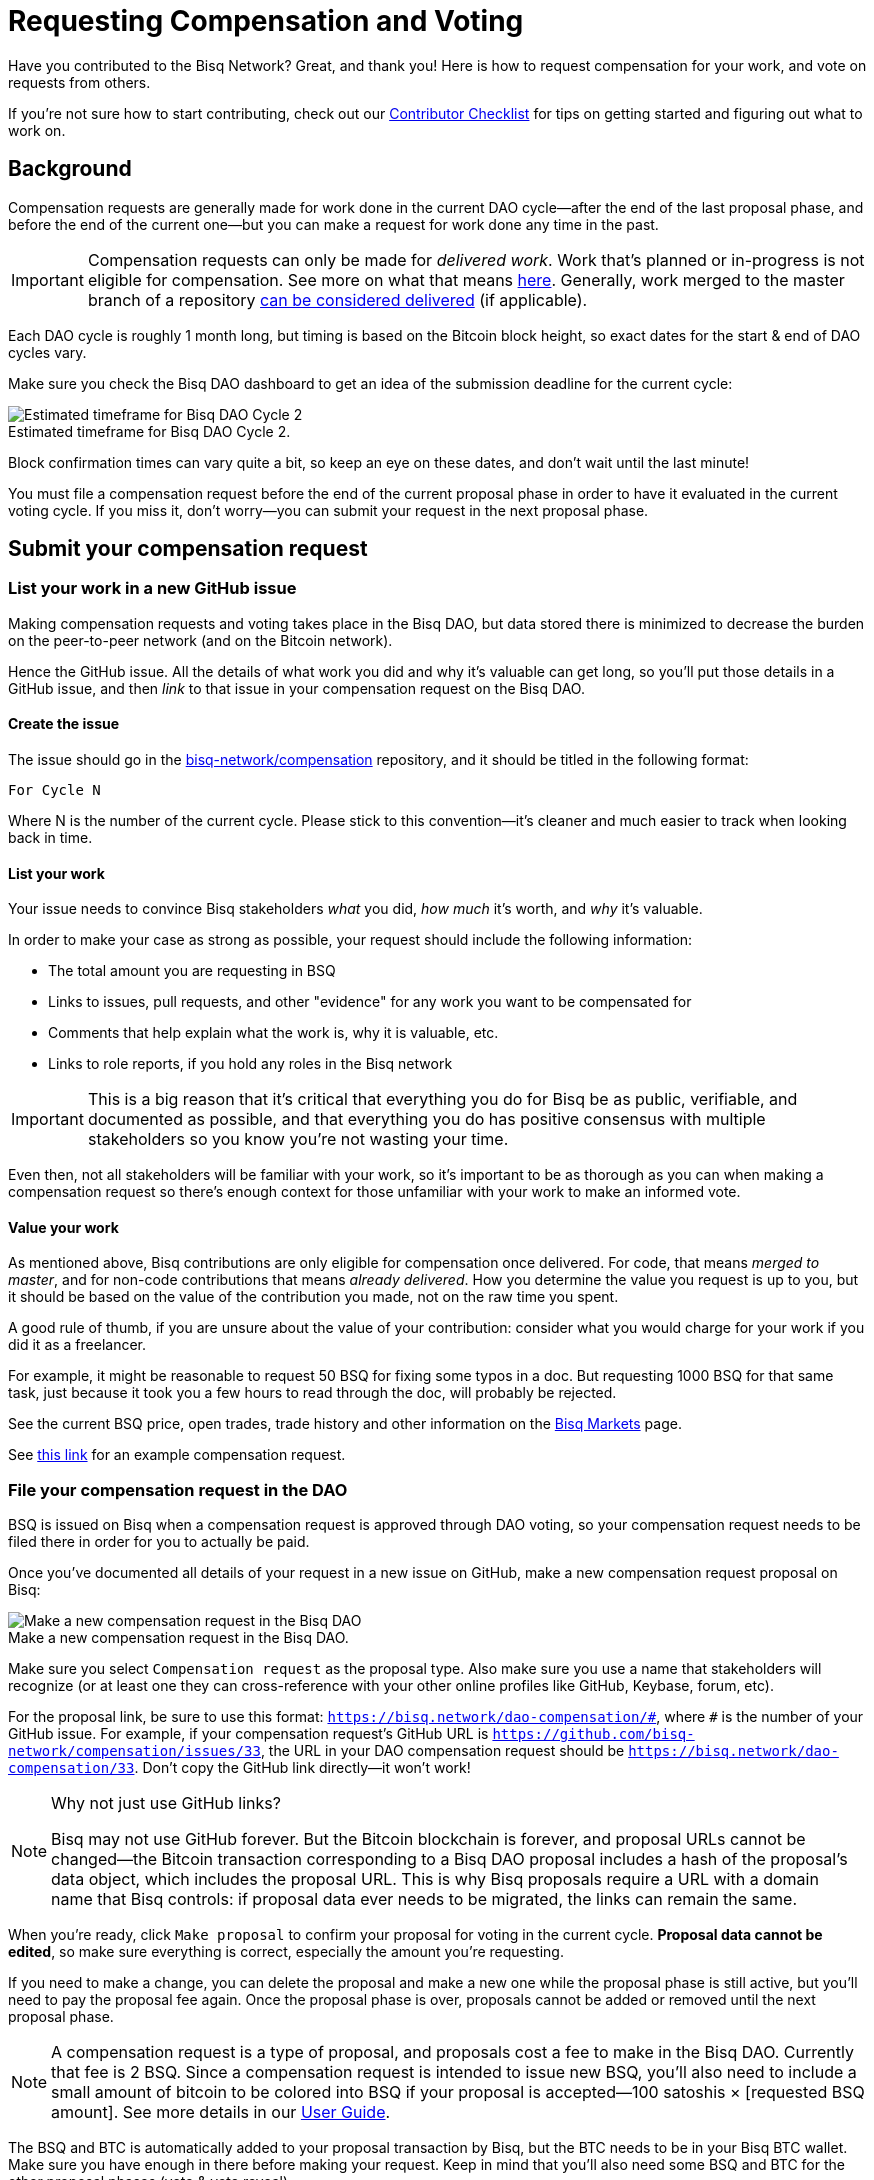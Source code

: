 = Requesting Compensation and Voting
:imagesdir: ./images
:!figure-caption:

Have you contributed to the Bisq Network? Great, and thank you! Here is how to request compensation for your work, and vote on requests from others.

If you're not sure how to start contributing, check out our <<contributor-checklist#do-valuable-work-and-get-compensated, Contributor Checklist>> for tips on getting started and figuring out what to work on.

== Background

Compensation requests are generally made for work done in the current DAO cycle—after the end of the last proposal phase, and before the end of the current one—but you can make a request for work done any time in the past.

IMPORTANT: Compensation requests can only be made for _delivered work_. Work that's planned or in-progress is not eligible for compensation. See more on what that means https://github.com/bisq-network/proposals/issues/19[here^]. Generally, work merged to the master branch of a repository https://github.com/bisq-network/proposals/issues/38[can be considered delivered^] (if applicable).

Each DAO cycle is roughly 1 month long, but timing is based on the Bitcoin block height, so exact dates for the start & end of DAO cycles vary.

Make sure you check the Bisq DAO dashboard to get an idea of the submission deadline for the current cycle:

.Estimated timeframe for Bisq DAO Cycle 2.
image::check-dao-timing.png[Estimated timeframe for Bisq DAO Cycle 2]

Block confirmation times can vary quite a bit, so keep an eye on these dates, and don't wait until the last minute!

You must file a compensation request before the end of the current proposal phase in order to have it evaluated in the current voting cycle. If you miss it, don't worry—you can submit your request in the next proposal phase.

== Submit your compensation request

=== List your work in a new GitHub issue

Making compensation requests and voting takes place in the Bisq DAO, but data stored there is minimized to decrease the burden on the peer-to-peer network (and on the Bitcoin network).

Hence the GitHub issue. All the details of what work you did and why it's valuable can get long, so you'll put those details in a GitHub issue, and then _link_ to that issue in your compensation request on the Bisq DAO.

==== Create the issue

The issue should go in the https://github.com/bisq-network/compensation[bisq-network/compensation^] repository, and it should be titled in the following format:

`For Cycle N`

Where N is the number of the current cycle. Please stick to this convention—it's cleaner and much easier to track when looking back in time.

==== List your work

Your issue needs to convince Bisq stakeholders _what_ you did, _how much_ it's worth, and _why_ it's valuable.

In order to make your case as strong as possible, your request should include the following information:

 - The total amount you are requesting in BSQ
 - Links to issues, pull requests, and other "evidence" for any work you want to be compensated for
 - Comments that help explain what the work is, why it is valuable, etc.
 - Links to role reports, if you hold any roles in the Bisq network

IMPORTANT: This is a big reason that it's critical that everything you do for Bisq be as public, verifiable, and documented as possible, and that everything you do has positive consensus with multiple stakeholders so you know you're not wasting your time.

Even then, not all stakeholders will be familiar with your work, so it's important to be as thorough as you can when making a compensation request so there's enough context for those unfamiliar with your work to make an informed vote.

==== Value your work

As mentioned above, Bisq contributions are only eligible for compensation once delivered. For code, that means _merged to master_, and for non-code contributions that means _already delivered_. How you determine the value you request is up to you, but it should be based on the value of the contribution you made, not on the raw time you spent.

A good rule of thumb, if you are unsure about the value of your contribution: consider what you would charge for your work if you did it as a freelancer.

For example, it might be reasonable to request 50 BSQ for fixing some typos in a doc. But requesting 1000 BSQ for that same task, just because it took you a few hours to read through the doc, will probably be rejected.

See the current BSQ price, open trades, trade history and other information on the https://bisq.network/markets/?currency=bsq_btc[Bisq Markets^] page.

See https://github.com/bisq-network/compensation/issues/277[this link^] for an example compensation request.

=== File your compensation request in the DAO

BSQ is issued on Bisq when a compensation request is approved through DAO voting, so your compensation request needs to be filed there in order for you to actually be paid.

Once you've documented all details of your request in a new issue on GitHub, make a new compensation request proposal on Bisq:

.Make a new compensation request in the Bisq DAO.
image::make-compensation-request.png[Make a new compensation request in the Bisq DAO]

Make sure you select `Compensation request` as the proposal type. Also make sure you use a name that stakeholders will recognize (or at least one they can cross-reference with your other online profiles like GitHub, Keybase, forum, etc).

For the proposal link, be sure to use this format: `https://bisq.network/dao-compensation/\#`, where `#` is the number of your GitHub issue. For example, if your compensation request's GitHub URL is `https://github.com/bisq-network/compensation/issues/33`, the URL in your DAO compensation request should be `https://bisq.network/dao-compensation/33`. Don't copy the GitHub link directly—it won't work!

[NOTE]
.Why not just use GitHub links?
====
Bisq may not use GitHub forever. But the Bitcoin blockchain is forever, and proposal URLs cannot be changed—the Bitcoin transaction corresponding to a Bisq DAO proposal includes a hash of the proposal's data object, which includes the proposal URL. This is why Bisq proposals require a URL with a domain name that Bisq controls: if proposal data ever needs to be migrated, the links can remain the same.
====

When you're ready, click `Make proposal` to confirm your proposal for voting in the current cycle. **Proposal data cannot be edited**, so make sure everything is correct, especially the amount you're requesting.

If you need to make a change, you can delete the proposal and make a new one while the proposal phase is still active, but you'll need to pay the proposal fee again. Once the proposal phase is over, proposals cannot be added or removed until the next proposal phase.

NOTE: A compensation request is a type of proposal, and proposals cost a fee to make in the Bisq DAO. Currently that fee is 2 BSQ. Since a compensation request is intended to issue new BSQ, you'll also need to include a small amount of bitcoin to be colored into BSQ if your proposal is accepted—100 satoshis × [requested BSQ amount]. See more details in our https://docs.bisq.network/dao-user-reference.html#proposal-phase[User Guide].

The BSQ and BTC is automatically added to your proposal transaction by Bisq, but the BTC needs to be in your Bisq BTC wallet. Make sure you have enough in there before making your request. Keep in mind that you'll also need some BSQ and BTC for the other proposal phases (vote & vote reveal).

When you successfully submit your proposal in the DAO, it'll propagate across the Bisq peer-to-peer network and be ready for stakeholders to vote on in the voting phase. If your request is approved, you will see the BSQ you requested in your wallet after the voting phase is over.

== Vote on requests from others

It's not strictly necessary to vote on others' proposals, but highly encouraged that all stakeholders take part in decision-making for the network.

You can see how to take part in voting and the rest of the DAO cycle https://docs.bisq.network/getting-started-dao.html#participate-in-a-voting-cycle[here].

== Questions

If something doesn't make sense, don't hesitate to reach out. There's a community of people to help you on https://keybase.io/team/bisq[Keybase^], the https://bisq.community/[Bisq forum^], and the https://www.reddit.com/r/bisq/[/r/bisq subreddit^].

== Learn more

BSQ is a core element of Bisq's governance mechanism, allowing contributors and users to have a hand in crafting the strategy of the project through a voting process.

You can learn more about the overall mechanism in <<user-dao-intro#,this doc>> and https://www.youtube.com/playlist?list=PLFH5SztL5cYPAXWFz-IMB4dBZ0MEZEG_e[these videos^].

Our <<dao-user-reference#,user reference>> covers more practical details on using the Bisq DAO, and our <<dao-technical-overview#,technical reference>> covers technical details. Check out <<dao#,this page>> for all Bisq DAO resources.
